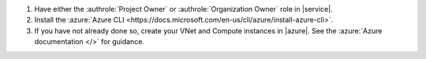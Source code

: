 1. Have either the :authrole:`Project Owner` or
   :authrole:`Organization Owner` role in |service|.

#. Install the :azure:`Azure CLI <https://docs.microsoft.com/en-us/cli/azure/install-azure-cli>`.

#. If you have not already done so, create your VNet and 
   Compute instances in |azure|. See the 
   :azure:`Azure documentation </>` for guidance.
